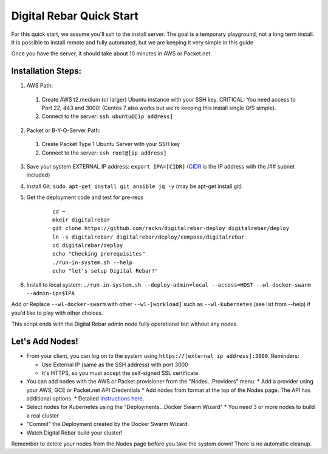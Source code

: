 Digital Rebar Quick Start
=========================

For this quick start, we assume you'll ssh to the install server.  The goal is a temporary playground, not a long term install.  It is possible to install remote and fully automated, but we are keeping it very simple in this guide

Once you have the server, it should take about 10 minutes in AWS or Packet.net.

Installation Steps:
-------------------

1. AWS Path:
  #. Create AWS t2.medium (or larger) Ubuntu instance with your SSH key.  CRITICAL: You need access to Port 22, 443 and 3000!  (Centos 7 also works but we're keeping this install single O/S simple).
  #. Connect to the server: ``ssh ubuntu@[ip address]``

2. Packet or B-Y-O-Server Path:
  #. Create Packet Type 1 Ubuntu Server with your SSH key
  #. Connect to the server: ``ssh root@[ip address]``

3. Save your system EXTERNAL IP address: ``export IPA=[CIDR]`` (`CIDR <https://en.wikipedia.org/wiki/Classless_Inter-Domain_Routing>`_ is the IP address with the /## subnet included)
#. Install Git: ``sudo apt-get install git ansible jq -y``  (may be apt-get install git)
#. Get the deployment code and test for pre-reqs
    
    ::
    
      cd ~
      mkdir digitalrebar
      git clone https://github.com/rackn/digitalrebar-deploy digitalrebar/deploy
      ln -s digitalrebar/ digitalrebar/deploy/compose/digitalrebar
      cd digitalrebar/deploy
      echo "Checking prerequisites"
      ./run-in-system.sh --help
      echo "let's setup Digital Rebar!"

6. Install to local system: ``./run-in-system.sh --deploy-admin=local --access=HOST --wl-docker-swarm --admin-ip=$IPA``

Add or Replace ``--wl-docker-swarm`` with other ``--wl-[workload]`` such as ``--wl-kubernetes`` (see list from --help) if you'd like to play with other choices.

This script ends with the Digital Rebar admin node fully operational but without any nodes.  

Let's Add Nodes!
----------------

* From your client, you can log on to the system using ``https://[external ip address]:3000``.  Reminders: 

  * Use External IP (same as the SSH address) with port 3000
  * It's HTTPS, so you must accept the self-signed SSL certificate.
* You can add nodes with the AWS or Packet provisioner from the "Nodes...Providers" menu:
  * Add a provider using your AWS, GCE or Packet.net API Credentials
  * Add nodes from format at the top of the Nodes page.  The API has additional options.
  * Detailed `Instructions here <../provider.rst>`_.
* Select nodes for Kubernetes using the "Deployments...Docker Swarm Wizard"
  * You need 3 or more nodes to build a real cluster
* "Commit" the Deployment created by the Docker Swarm Wizard.
* Watch Digital Rebar build your cluster!

Remember to delete your nodes from the Nodes page before you take the system down!  There is no automatic cleanup.
